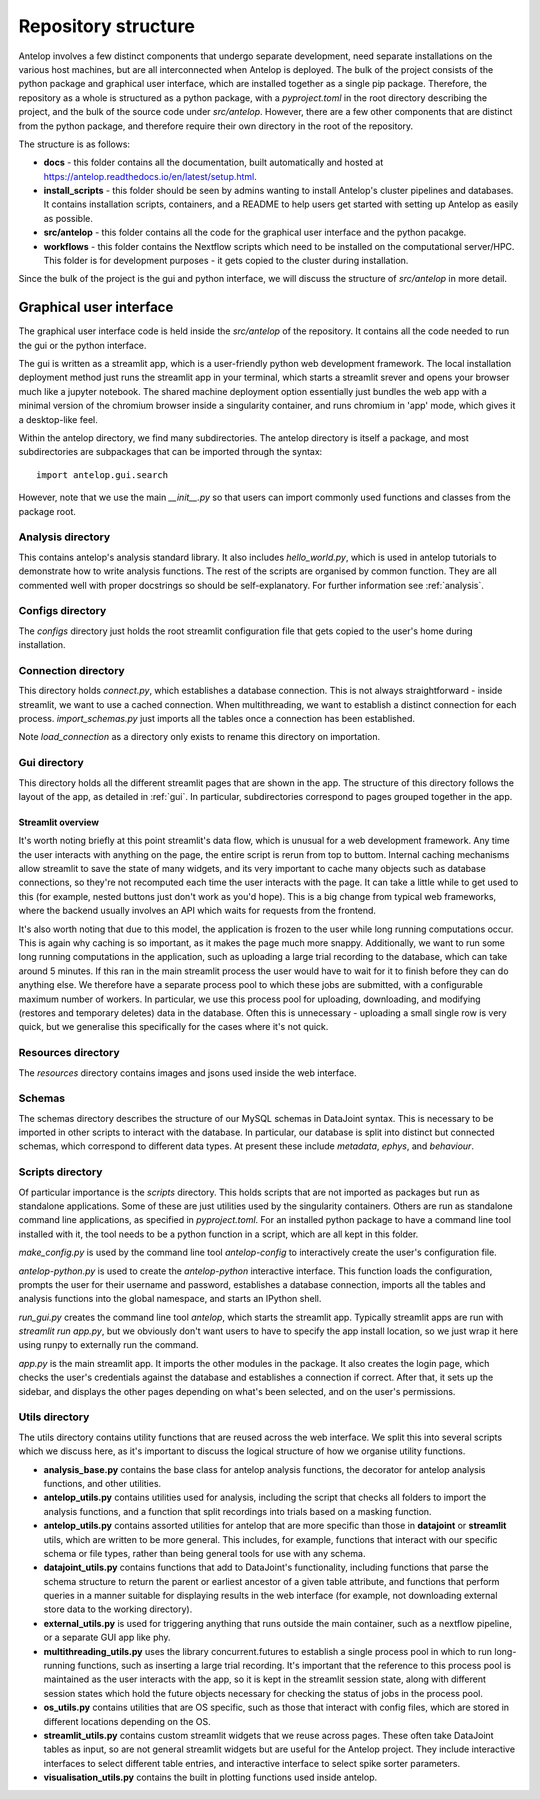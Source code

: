 Repository structure
====================

Antelop involves a few distinct components that undergo separate development, need separate installations on the various host machines, but are all interconnected when Antelop is deployed. The bulk of the project consists of the python package and graphical user interface, which are installed together as a single pip package. Therefore, the repository as a whole is structured as a python package, with a `pyproject.toml` in the root directory describing the project, and the bulk of the source code under `src/antelop`. However, there are a few other components that are distinct from the python package, and therefore require their own directory in the root of the repository.

The structure is as follows:

* **docs** - this folder contains all the documentation, built automatically and hosted at https://antelop.readthedocs.io/en/latest/setup.html.
* **install_scripts** - this folder should be seen by admins wanting to install Antelop's cluster pipelines and databases. It contains installation scripts, containers, and a README to help users get started with setting up Antelop as easily as possible.
* **src/antelop** - this folder contains all the code for the graphical user interface and the python pacakge.
* **workflows** - this folder contains the Nextflow scripts which need to be installed on the computational server/HPC. This folder is for development purposes - it gets copied to the cluster during installation.

Since the bulk of the project is the gui and python interface, we will discuss the structure of `src/antelop` in more detail.

Graphical user interface
------------------------

The graphical user interface code is held inside the `src/antelop` of the repository. It contains all the code needed to run the gui or the python interface.

The gui is written as a streamlit app, which is a user-friendly python web development framework. The local installation deployment method just runs the streamlit app in your terminal, which starts a streamlit srever and opens your browser much like a jupyter notebook. The shared machine deployment option essentially just bundles the web app with a minimal version of the chromium browser inside a singularity container, and runs chromium in 'app' mode, which gives it a desktop-like feel.

Within the antelop directory, we find many subdirectories. The antelop directory is itself a package, and most subdirectories are subpackages that can be imported through the syntax::

    import antelop.gui.search

However, note that we use the main `__init__.py` so that users can import commonly used functions and classes from the package root.

Analysis directory
^^^^^^^^^^^^^^^^^^
This contains antelop's analysis standard library. It also includes `hello_world.py`, which is used in antelop tutorials to demonstrate how to write analysis functions. The rest of the scripts are organised by common function. They are all commented well with proper docstrings so should be self-explanatory. For further information see :ref:`analysis`.

Configs directory
^^^^^^^^^^^^^^^^^

The `configs` directory just holds the root streamlit configuration file that gets copied to the user's home during installation.

Connection directory
^^^^^^^^^^^^^^^^^^^^

This directory holds `connect.py`, which establishes a database connection. This is not always straightforward - inside streamlit, we want to use a cached connection. When multithreading, we want to establish a distinct connection for each process. `import_schemas.py` just imports all the tables once a connection has been established.

Note `load_connection` as a directory only exists to rename this directory on importation.

Gui directory
^^^^^^^^^^^^^
This directory holds all the different streamlit pages that are shown in the app. The structure of this directory follows the layout of the app, as detailed in :ref:`gui`. In particular, subdirectories correspond to pages grouped together in the app.

Streamlit overview
""""""""""""""""""

It's worth noting briefly at this point streamlit's data flow, which is unusual for a web development framework. Any time the user interacts with anything on the page, the entire script is rerun from top to buttom. Internal caching mechanisms allow streamlit to save the state of many widgets, and its very important to cache many objects such as database connections, so they're not recomputed each time the user interacts with the page. It can take a little while to get used to this (for example, nested buttons just don't work as you'd hope). This is a big change from typical web frameworks, where the backend usually involves an API which waits for requests from the frontend.

It's also worth noting that due to this model, the application is frozen to the user while long running computations occur. This is again why caching is so important, as it makes the page much more snappy. Additionally, we want to run some long running computations in the application, such as uploading a large trial recording to the database, which can take around 5 minutes. If this ran in the main streamlit process the user would have to wait for it to finish before they can do anything else. We therefore have a separate process pool to which these jobs are submitted, with a configurable maximum number of workers. In particular, we use this process pool for uploading, downloading, and modifying (restores and temporary deletes) data in the database. Often this is unnecessary - uploading a small single row is very quick, but we generalise this specifically for the cases where it's not quick.

Resources directory
^^^^^^^^^^^^^^^^^^^

The `resources` directory contains images and jsons used inside the web interface.

Schemas
^^^^^^^

The schemas directory describes the structure of our MySQL schemas in DataJoint syntax. This is necessary to be imported in other scripts to interact with the database. In particular, our database is split into distinct but connected schemas, which correspond to different data types. At present these include `metadata`, `ephys`, and `behaviour`.

Scripts directory
^^^^^^^^^^^^^^^^^

Of particular importance is the `scripts` directory. This holds scripts that are not imported as packages but run as standalone applications. Some of these are just utilities used by the singularity containers. Others are run as standalone command line applications, as specified in `pyproject.toml`. For an installed python package to have a command line tool installed with it, the tool needs to be a python function in a script, which are all kept in this folder.

`make_config.py` is used by the command line tool `antelop-config` to interactively create the user's configuration file.

`antelop-python.py` is used to create the `antelop-python` interactive interface. This function loads the configuration, prompts the user for their username and password, establishes a database connection, imports all the tables and analysis functions into the global namespace, and starts an IPython shell.

`run_gui.py` creates the command line tool `antelop`, which starts the streamlit app. Typically streamlit apps are run with `streamlit run app.py`, but we obviously don't want users to have to specify the app install location, so we just wrap it here using runpy to externally run the command.

`app.py` is the main streamlit app. It imports the other modules in the package. It also creates the login page, which checks the user's credentials against the database and establishes a connection if correct. After that, it sets up the sidebar, and displays the other pages depending on what's been selected, and on the user's permissions.

Utils directory
^^^^^^^^^^^^^^^

The utils directory contains utility functions that are reused across the web interface. We split this into several scripts which we discuss here, as it's important to discuss the logical structure of how we organise utility functions.

- **analysis_base.py** contains the base class for antelop analysis functions, the decorator for antelop analysis functions, and other utilities.
- **antelop_utils.py** contains utilities used for analysis, including the script that checks all folders to import the analysis functions, and a function that split recordings into trials based on a masking function.
- **antelop_utils.py** contains assorted utilities for antelop that are more specific than those in **datajoint** or **streamlit** utils, which are written to be more general. This includes, for example, functions that interact with our specific schema or file types, rather than being general tools for use with any schema.
- **datajoint_utils.py** contains functions that add to DataJoint's functionality, including functions that parse the schema structure to return the parent or earliest ancestor of a given table attribute, and functions that perform queries in a manner suitable for displaying results in the web interface (for example, not downloading external store data to the working directory).
- **external_utils.py** is used for triggering anything that runs outside the main container, such as a nextflow pipeline, or a separate GUI app like phy.
- **multithreading_utils.py** uses the library concurrent.futures to establish a single process pool in which to run long-running functions, such as inserting a large trial recording. It's important that the reference to this process pool is maintained as the user interacts with the app, so it is kept in the streamlit session state, along with different session states which hold the future objects necessary for checking the status of jobs in the process pool.
- **os_utils.py** contains utilities that are OS specific, such as those that interact with config files, which are stored in different locations depending on the OS.
- **streamlit_utils.py** contains custom streamlit widgets that we reuse across pages. These often take DataJoint tables as input, so are not general streamlit widgets but are useful for the Antelop project. They include interactive interfaces to select different table entries, and interactive interface to select spike sorter parameters.
- **visualisation_utils.py** contains the built in plotting functions used inside antelop.
